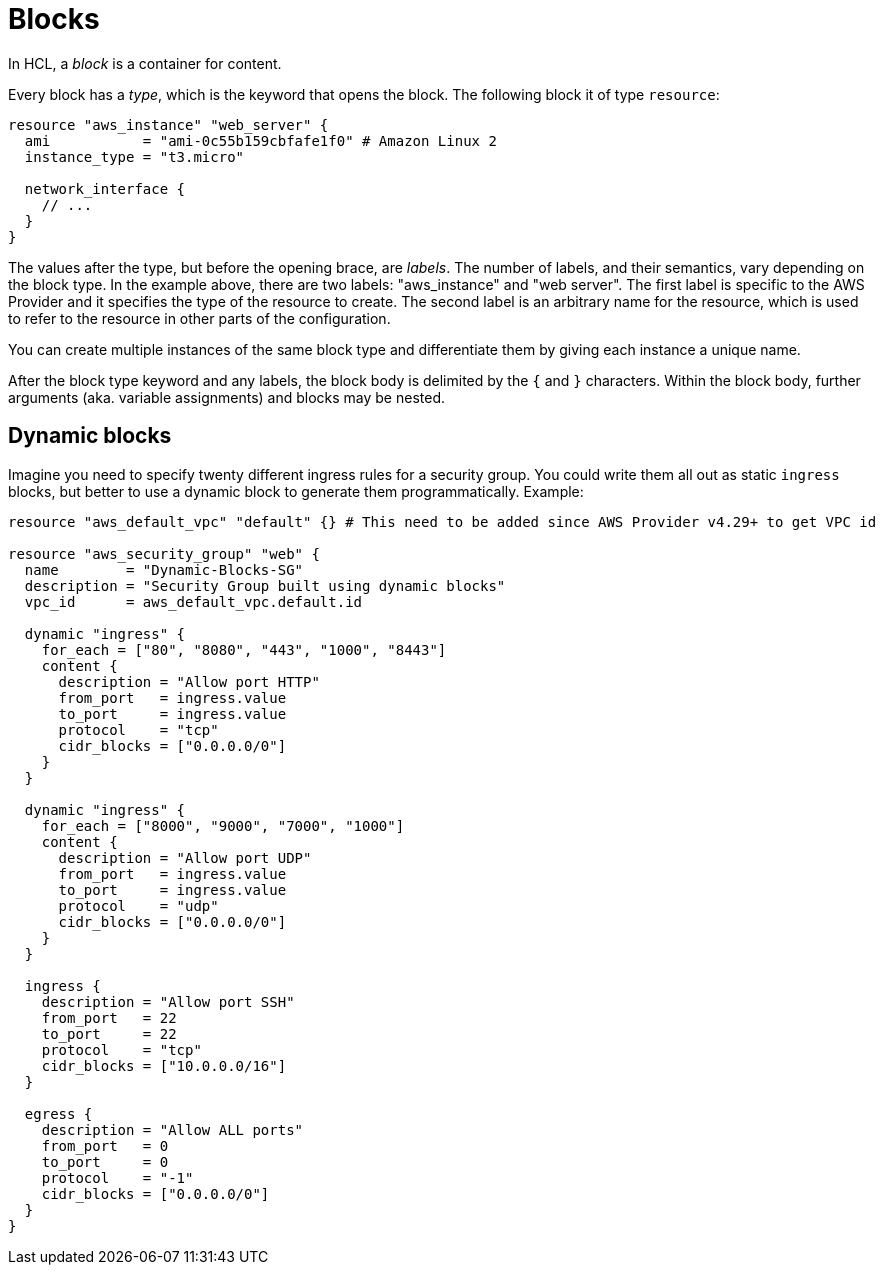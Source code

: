 = Blocks

In HCL, a _block_ is a container for content.

Every block has a _type_, which is the keyword that opens the block. The following block it of type `resource`:

[source]
----
resource "aws_instance" "web_server" {
  ami           = "ami-0c55b159cbfafe1f0" # Amazon Linux 2
  instance_type = "t3.micro"

  network_interface {
    // ...
  }
}
----

The values after the type, but before the opening brace, are _labels_. The number of labels, and their semantics, vary depending on the block type. In the example above, there are two labels: "aws_instance" and "web server". The first label is specific to the AWS Provider and it specifies the type of the resource to create. The second label is an arbitrary name for the resource, which is used to refer to the resource in other parts of the configuration.

You can create multiple instances of the same block type and differentiate them by giving each instance a unique name.

After the block type keyword and any labels, the block body is delimited by the `{` and `}` characters. Within the block body, further arguments (aka. variable assignments) and blocks may be nested.

== Dynamic blocks

Imagine you need to specify twenty different ingress rules for a security group. You could write them all out as static `ingress` blocks, but better to use a dynamic block to generate them programmatically. Example:

[source]
----
resource "aws_default_vpc" "default" {} # This need to be added since AWS Provider v4.29+ to get VPC id

resource "aws_security_group" "web" {
  name        = "Dynamic-Blocks-SG"
  description = "Security Group built using dynamic blocks"
  vpc_id      = aws_default_vpc.default.id

  dynamic "ingress" {
    for_each = ["80", "8080", "443", "1000", "8443"]
    content {
      description = "Allow port HTTP"
      from_port   = ingress.value
      to_port     = ingress.value
      protocol    = "tcp"
      cidr_blocks = ["0.0.0.0/0"]
    }
  }

  dynamic "ingress" {
    for_each = ["8000", "9000", "7000", "1000"]
    content {
      description = "Allow port UDP"
      from_port   = ingress.value
      to_port     = ingress.value
      protocol    = "udp"
      cidr_blocks = ["0.0.0.0/0"]
    }
  }

  ingress {
    description = "Allow port SSH"
    from_port   = 22
    to_port     = 22
    protocol    = "tcp"
    cidr_blocks = ["10.0.0.0/16"]
  }

  egress {
    description = "Allow ALL ports"
    from_port   = 0
    to_port     = 0
    protocol    = "-1"
    cidr_blocks = ["0.0.0.0/0"]
  }
}
----
